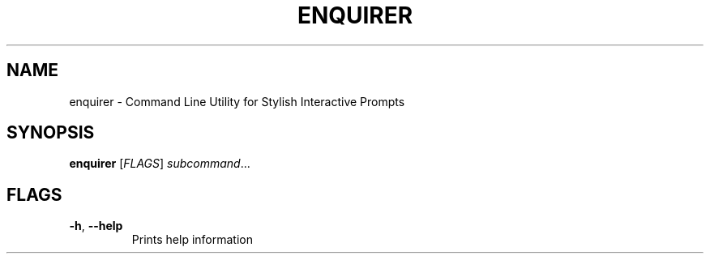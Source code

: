 .TH ENQUIRER 1
.SH NAME
enquirer \- Command Line Utility for Stylish Interactive Prompts
.SH SYNOPSIS
.B enquirer
[\fIFLAGS\fR]
.IR subcommand ...
.SH FLAGS
.TP
.BR \-h ", " \-\-help
Prints help information
